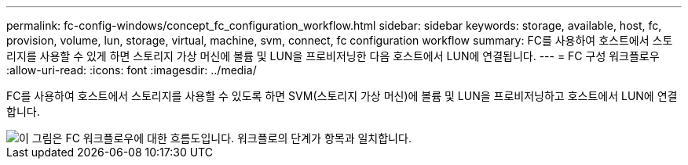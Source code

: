 ---
permalink: fc-config-windows/concept_fc_configuration_workflow.html 
sidebar: sidebar 
keywords: storage, available, host, fc, provision, volume, lun, storage, virtual, machine, svm, connect, fc configuration workflow 
summary: FC를 사용하여 호스트에서 스토리지를 사용할 수 있게 하면 스토리지 가상 머신에 볼륨 및 LUN을 프로비저닝한 다음 호스트에서 LUN에 연결됩니다. 
---
= FC 구성 워크플로우
:allow-uri-read: 
:icons: font
:imagesdir: ../media/


[role="lead"]
FC를 사용하여 호스트에서 스토리지를 사용할 수 있도록 하면 SVM(스토리지 가상 머신)에 볼륨 및 LUN을 프로비저닝하고 호스트에서 LUN에 연결합니다.

image::../media/fc_windows_workflow.png[이 그림은 FC 워크플로우에 대한 흐름도입니다. 워크플로의 단계가 항목과 일치합니다.]
